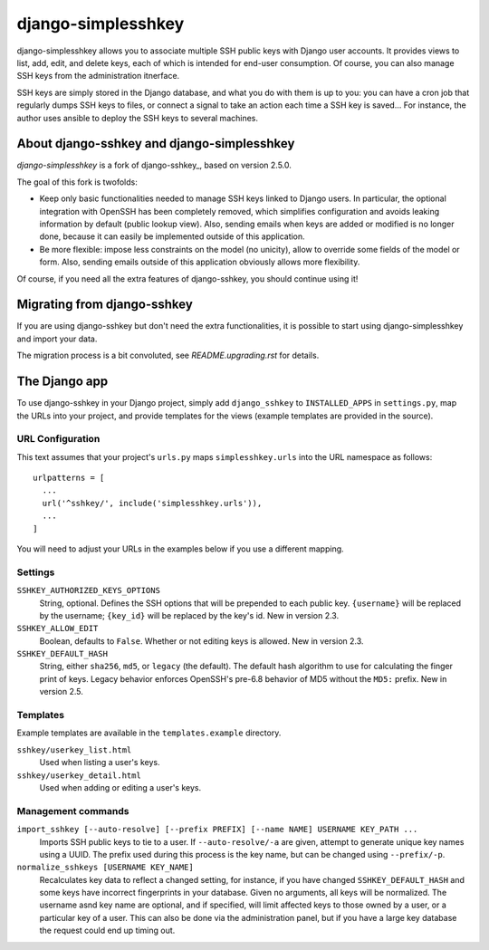 ===================
django-simplesshkey
===================

django-simplesshkey allows you to associate multiple SSH public keys with Django
user accounts.  It provides views to list, add, edit, and delete keys, each of
which is intended for end-user consumption.  Of course, you can also manage SSH keys
from the administration itnerface.

SSH keys are simply stored in the Django database, and what you do with them is
up to you: you can have a cron job that regularly dumps SSH keys to files, or
connect a signal to take an action each time a SSH key is saved...
For instance, the author uses ansible to deploy the SSH keys to several machines.


About django-sshkey and django-simplesshkey
===========================================

`django-simplesshkey` is a fork of django-sshkey_, based on version 2.5.0.

The goal of this fork is twofolds:

* Keep only basic functionalities needed to manage SSH keys linked to Django
  users.  In particular, the optional integration with OpenSSH has been
  completely removed, which simplifies configuration and avoids leaking
  information by default (public lookup view).  Also, sending emails when
  keys are added or modified is no longer done, because it can easily be
  implemented outside of this application.

* Be more flexible: impose less constraints on the model (no unicity),
  allow to override some fields of the model or form.  Also, sending emails
  outside of this application obviously allows more flexibility.

Of course, if you need all the extra features of django-sshkey, you should
continue using it!

Migrating from django-sshkey
============================

If you are using django-sshkey but don't need the extra functionalities, it is
possible to start using django-simplesshkey and import your data.

The migration process is a bit convoluted, see `README.upgrading.rst` for details.


The Django app
==============

To use django-sshkey in your Django project, simply add ``django_sshkey`` to
``INSTALLED_APPS`` in ``settings.py``, map the URLs into your project, and
provide templates for the views (example templates are provided in the source).


URL Configuration
-----------------

This text assumes that your project's ``urls.py`` maps ``simplesshkey.urls``
into the URL namespace as follows::

  urlpatterns = [
    ...
    url('^sshkey/', include('simplesshkey.urls')),
    ...
  ]

You will need to adjust your URLs in the examples below if you use a different
mapping.


Settings
--------

``SSHKEY_AUTHORIZED_KEYS_OPTIONS``
  String, optional.  Defines the SSH options that will be prepended to each
  public key.  ``{username}`` will be replaced by the username; ``{key_id}``
  will be replaced by the key's id.  New in version 2.3.

``SSHKEY_ALLOW_EDIT``
  Boolean, defaults to ``False``.  Whether or not editing keys is allowed.
  New in version 2.3.

``SSHKEY_DEFAULT_HASH``
  String, either ``sha256``, ``md5``, or ``legacy`` (the default).  The default
  hash algorithm to use for calculating the finger print of keys.  Legacy
  behavior enforces OpenSSH's pre-6.8 behavior of MD5 without the ``MD5:``
  prefix.  New in version 2.5.


Templates
---------

Example templates are available in the ``templates.example`` directory.

``sshkey/userkey_list.html``
  Used when listing a user's keys.

``sshkey/userkey_detail.html``
  Used when adding or editing a user's keys.


Management commands
-------------------

``import_sshkey [--auto-resolve] [--prefix PREFIX] [--name NAME] USERNAME KEY_PATH ...``
  Imports SSH public keys to tie to a user. If ``--auto-resolve/-a`` are given,
  attempt to generate unique key names using a UUID. The prefix used during
  this process is the key name, but can be changed using ``--prefix/-p``.

``normalize_sshkeys [USERNAME KEY_NAME]``
  Recalculates key data to reflect a changed setting, for instance, if you have
  changed ``SSHKEY_DEFAULT_HASH`` and some keys have incorrect fingerprints in
  your database. Given no arguments, all keys will be normalized. The username
  asnd key name are optional, and if specified, will limit affected keys to
  those owned by a user, or a particular key of a user.  This can also be done
  via the administration panel, but if you have a large key database the
  request could end up timing out.


.. _djangosshkey: https://github.com/ClemsonSoCUnix/django-sshkey


